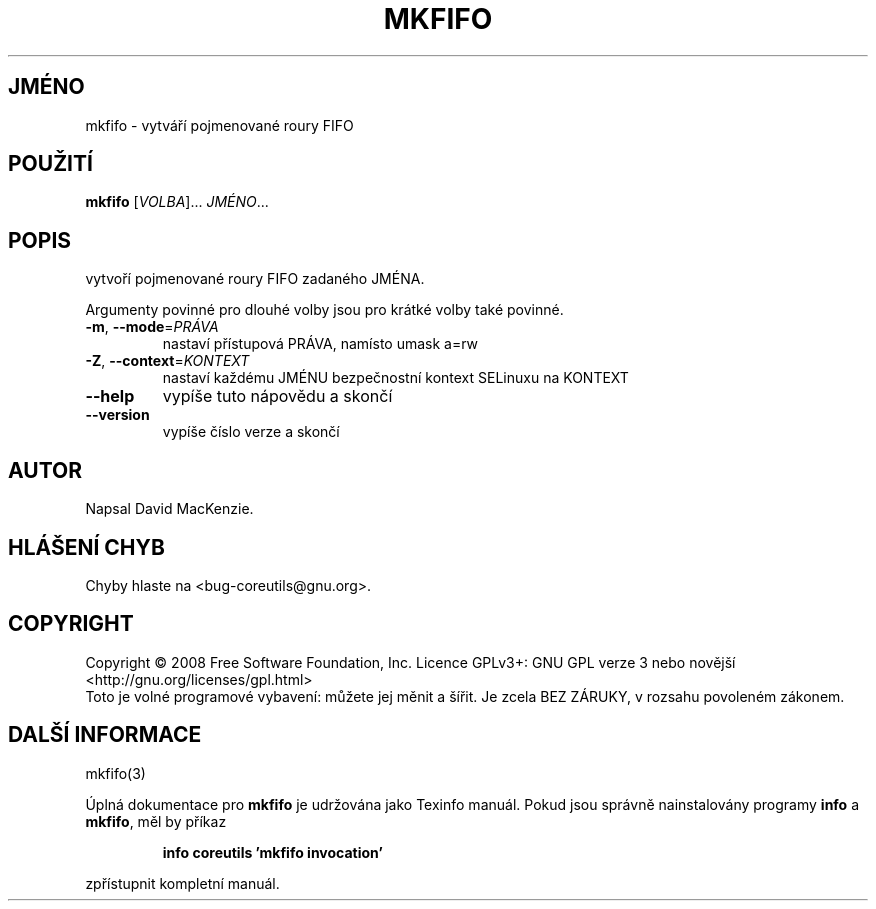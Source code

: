 .\" DO NOT MODIFY THIS FILE!  It was generated by help2man 1.35.
.\"*******************************************************************
.\"
.\" This file was generated with po4a. Translate the source file.
.\"
.\"*******************************************************************
.TH MKFIFO 1 "říjen 2008" "GNU coreutils 7.0" "Uživatelské příkazy"
.SH JMÉNO
mkfifo \- vytváří pojmenované roury FIFO
.SH POUŽITÍ
\fBmkfifo\fP [\fIVOLBA\fP]... \fIJMÉNO\fP...
.SH POPIS
.\" Add any additional description here
.PP
vytvoří pojmenované roury FIFO zadaného JMÉNA.
.PP
Argumenty povinné pro dlouhé volby jsou pro krátké volby také povinné.
.TP 
\fB\-m\fP, \fB\-\-mode\fP=\fIPRÁVA\fP
nastaví přístupová PRÁVA, namísto umask a=rw
.TP 
\fB\-Z\fP, \fB\-\-context\fP=\fIKONTEXT\fP
nastaví každému JMÉNU bezpečnostní kontext SELinuxu na KONTEXT
.TP 
\fB\-\-help\fP
vypíše tuto nápovědu a skončí
.TP 
\fB\-\-version\fP
vypíše číslo verze a skončí
.SH AUTOR
Napsal David MacKenzie.
.SH "HLÁŠENÍ CHYB"
Chyby hlaste na <bug\-coreutils@gnu.org>.
.SH COPYRIGHT
Copyright \(co 2008 Free Software Foundation, Inc.  Licence GPLv3+: GNU GPL
verze 3 nebo novější <http://gnu.org/licenses/gpl.html>
.br
Toto je volné programové vybavení: můžete jej měnit a šířit. Je
zcela BEZ ZÁRUKY, v rozsahu povoleném zákonem.
.SH "DALŠÍ INFORMACE"
mkfifo(3)
.PP
Úplná dokumentace pro \fBmkfifo\fP je udržována jako Texinfo manuál. Pokud
jsou správně nainstalovány programy \fBinfo\fP a \fBmkfifo\fP, měl by příkaz
.IP
\fBinfo coreutils 'mkfifo invocation'\fP
.PP
zpřístupnit kompletní manuál.

